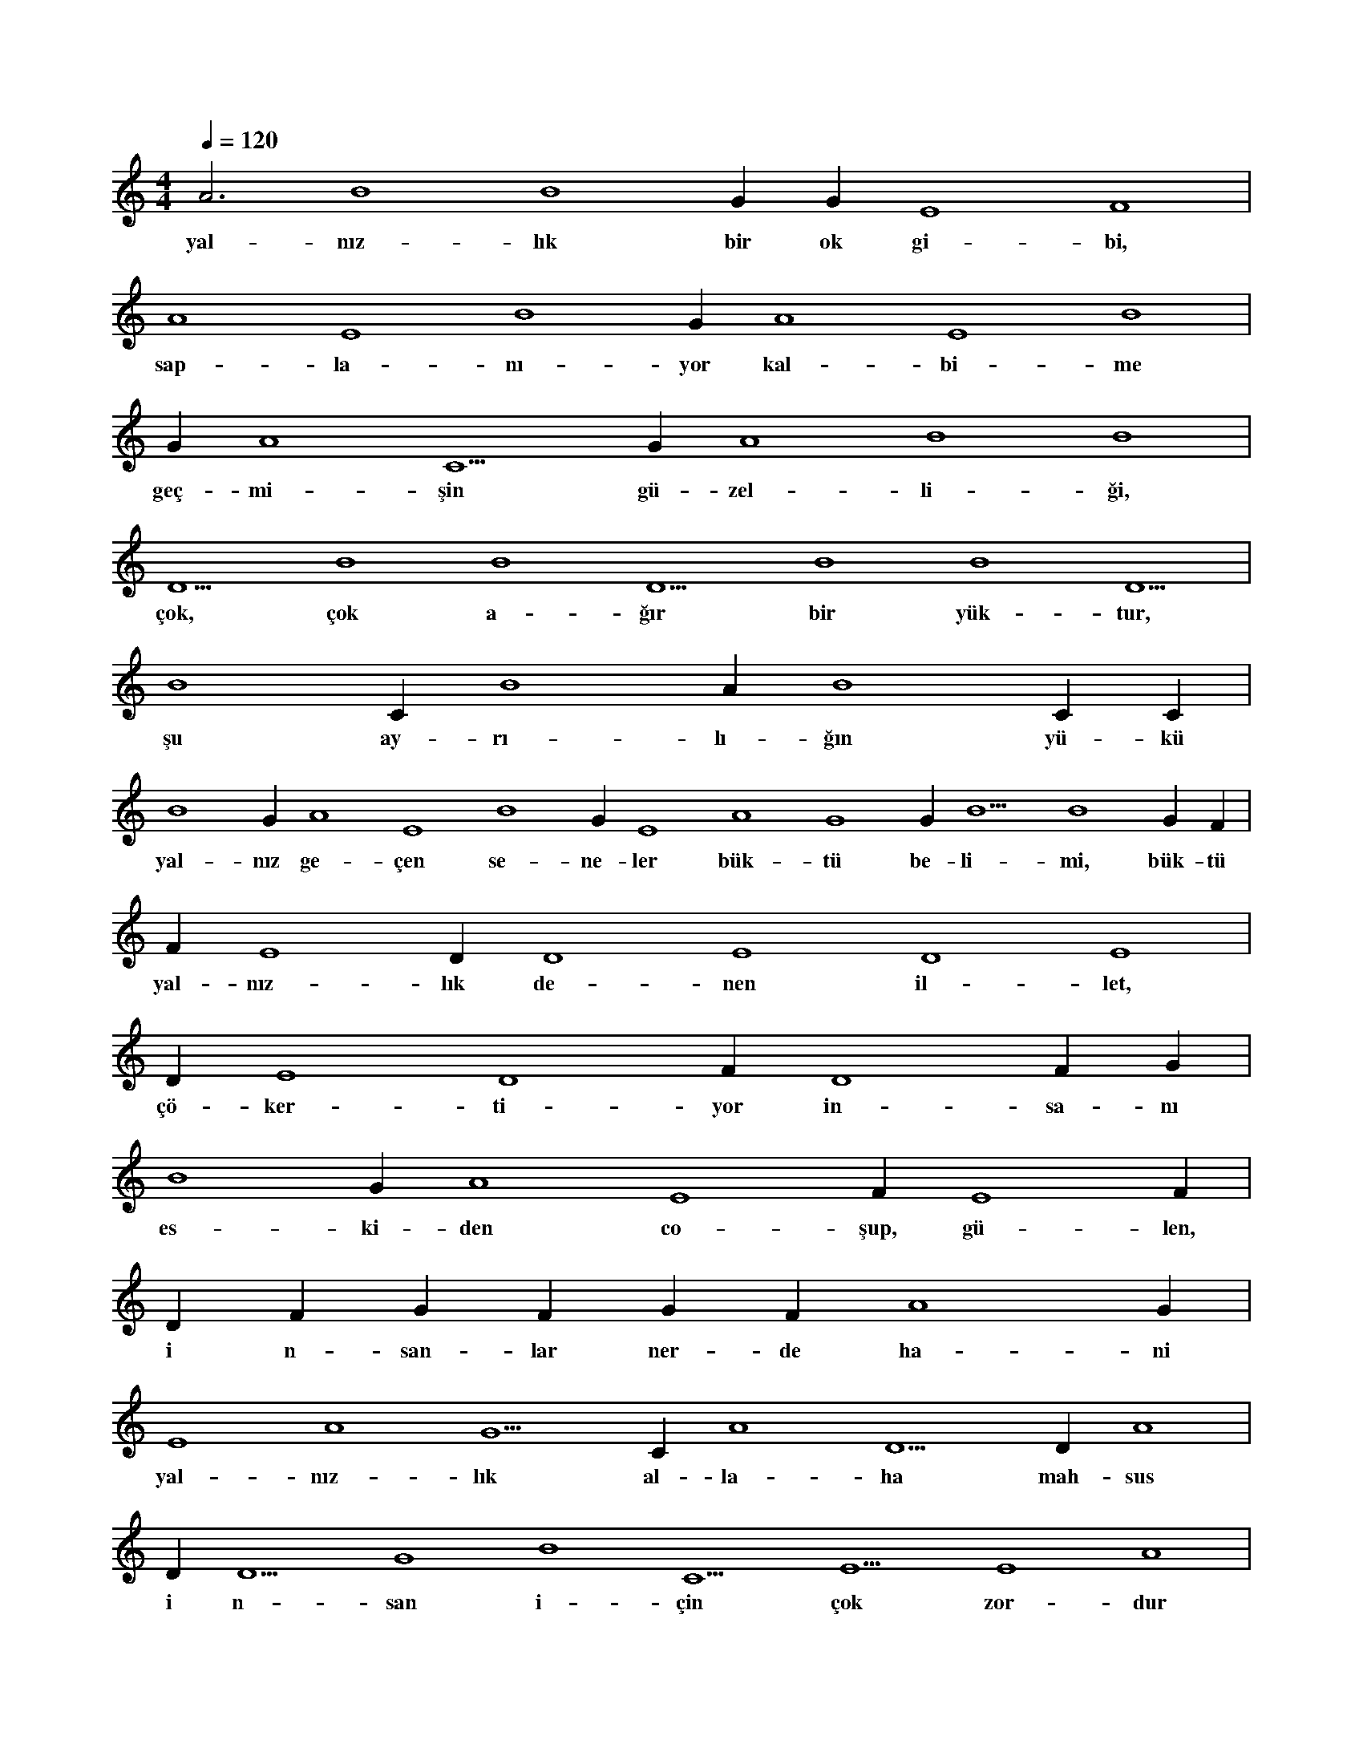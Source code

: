 X:0
M:4/4
L:1/4
Q:120
K:C
V:1
A3 B4 B4 G#4 G#4 E4 F4 |
w:yal-nız-lık bir ok gi-bi, 
A4 E4 B4 G#4 A4 E4 B4 |
w:sap-la-nı-yor kal-bi-me 
G#4 A4 C5 G#4 A4 B4 B4 |
w:geç-mi-şin gü-zel-li-ği, 
D5 B4 B4 D5 B4 B4 D5 |
w:çok, çok a-ğır bir yük-tur, 
B4 C#5 B4 A#5 B4 C#5 C#5 |
w:şu ay-rı-lı-ğın yü-kü 
B4 G#4 A4 E4 B4 G#4 E4 A4 G4 G#4 B5 B4 G#4 F#4 |
w:yal-nız ge-çen se-ne-ler bük-tü be-li-mi, bük-tü 
F#4 E4 D#4 D4 E4 D4 E4 |
w:yal-nız-lık de-nen il-let, 
D#4 E4 D4 F#4 D4 F#4 G#4 |
w:çö-ker-ti-yor in-sa-nı 
B4 G#4 A4 E4 F#4 E4 F#4 |
w:es-ki-den co-şup, gü-len, 
D#4 F#4 G#4 F#4 G#4 F#4 A4 G#4 |
w:i n-san-lar ner-de ha-ni 
E4 A4 G5 C#5 A4 D5 D#5 A4 |
w:yal-nız-lık al-la-ha mah-sus 
D#5 D5 G4 B4 C5 E5 E4 A4 |
w:i n-san i-çin çok zor-dur 
B4 B4 E4 A4 G4 C#5 D5 |
w:ha-yat her za-man zor-dur 
A4 B4 C5 C5 D#5 E5 A4 C5 |
w:çe-ken-ler bi-lir-ler an-cak, 
A#5 F5 A4 C#5 E5 A4 B4 D#5 |
w:yal-nız-lı-ğın çi-le-si-ni 
A4 B4 C5 G4 B4 C5 C5 G#4 |
w:e-sas yal-nız-lık e-vi-ne 
